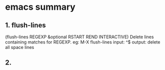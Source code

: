 * emacs summary
** 1. flush-lines 
   (flush-lines REGEXP &optional RSTART REND INTERACTIVE)
   Delete lines containing matches for REGEXP.
   eg: M-X flush-lines
   input: ^$
   output: delete all space lines

** 2.